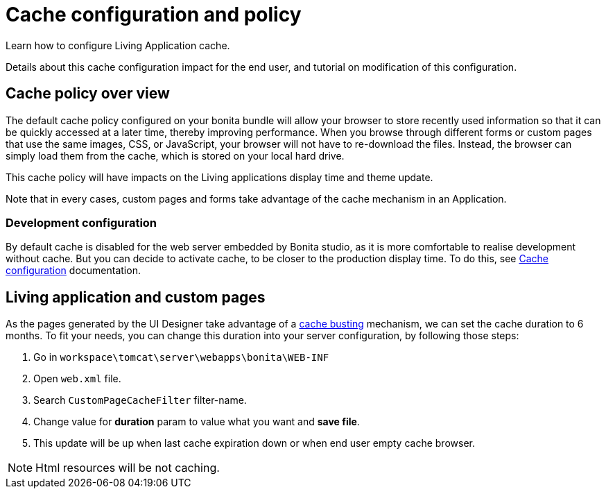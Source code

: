 = Cache configuration and policy
:page-aliases: ROOT:cache-configuration-and-policy.adoc
:description: Learn how to configure Living Application cache.

{description}

Details about this cache configuration impact for the end user, and tutorial on modification of this configuration.

== Cache policy over view

The default cache policy configured on your bonita bundle will allow your browser to store recently used information so that
it can be quickly accessed at a later time, thereby improving performance.
When you browse through different forms or custom pages that use the same images, CSS, or JavaScript, your browser will not have to re-download the files.
Instead, the browser can simply load them from the cache, which is stored on your local hard drive.

This cache policy will have impacts on the Living applications display time and theme update.

Note that in every cases, custom pages and forms take advantage of the cache mechanism in an Application.

=== Development configuration

By default cache is disabled for the web server embedded by Bonita studio, as it is more comfortable to realise development without cache.
But you can decide to activate cache, to be closer to the production display time. To do this,
see xref:ROOT:bonita-bpm-studio-installation.adoc#enable_cache[Cache configuration] documentation.

[#applications]

== Living application and custom pages

As the pages generated by the UI Designer take advantage of a xref:live-update.adoc#cache-busting[cache busting] mechanism, we can set the
cache duration to 6 months.
To fit your needs, you can change this duration into your server configuration, by following those steps:

. Go in `workspace\tomcat\server\webapps\bonita\WEB-INF`
. Open `web.xml` file.
. Search `CustomPageCacheFilter` filter-name.
. Change value for *duration* param to value what you want and *save file*.
. This update will be up when last cache expiration down or when end user empty cache browser.

NOTE: Html resources will be not caching.
